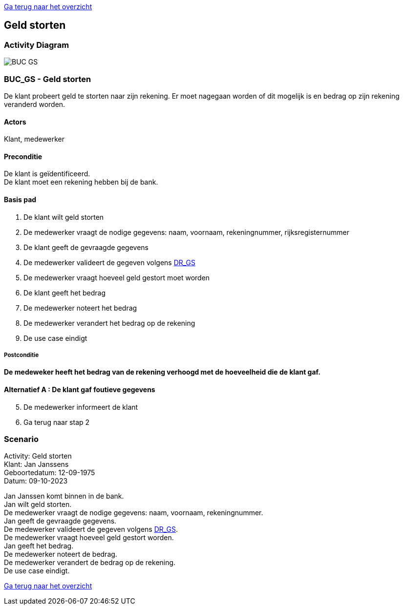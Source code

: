 link:Groepstaak1.adoc[Ga terug naar het overzicht]

== *Geld storten*
=== *Activity Diagram*
image::BUC_GS.png[]

=== *BUC_GS  - Geld storten*
De klant probeert geld te storten naar zijn rekening. Er moet nagegaan worden of dit mogelijk is en bedrag op zijn rekening veranderd worden.

==== Actors 
[underline]##Klant##, medewerker

==== Preconditie
[%hardbreaks]
De klant is geïdentificeerd. 
De klant moet een rekening hebben bij de bank.

==== Basis pad 
. De [underline]#klant# wilt  geld storten
. De [underline]#medewerker# vraagt de nodige gegevens: naam, voornaam, rekeningnummer, rijksregisternummer
. De [underline]#klant# geeft de gevraagde gegevens
. De [underline]#medewerker# valideert de gegeven volgens link:DR_GS.adoc[DR_GS]
. De [underline]#medewerker# vraagt hoeveel geld gestort moet worden
. De [underline]#klant# geeft het bedrag
. De [underline]#medewerker# noteert het bedrag
. De [underline]#medewerker# verandert het bedrag op de rekening
. De use case eindigt

===== Postconditie 
*De  medeweker heeft het bedrag van de rekening verhoogd met de hoeveelheid die de klant gaf.*

==== Alternatief A : De klant gaf foutieve gegevens
[start=5]
. De [underline]#medewerker# informeert de klant
. Ga terug naar stap 2

=== *Scenario*
[%hardbreaks]
Activity: Geld storten 
Klant: Jan Janssens
Geboortedatum: 12-09-1975
Datum: 09-10-2023
[%hardbreaks]
Jan Janssen komt binnen in de bank.
Jan wilt geld storten.
De medewerker vraagt de nodige gegevens: naam, voornaam, rekeningnummer. 
Jan geeft de gevraagde gegevens.
De medewerker valideert de gegeven volgens link:DR_GS.adoc[DR_GS].
De medewerker vraagt hoeveel geld gestort worden.
Jan geeft het bedrag.
De medewerker noteert de bedrag.
De medewerker verandert de bedrag op de rekening.
De use case eindigt.

link:Groepstaak1.adoc[Ga terug naar het overzicht]